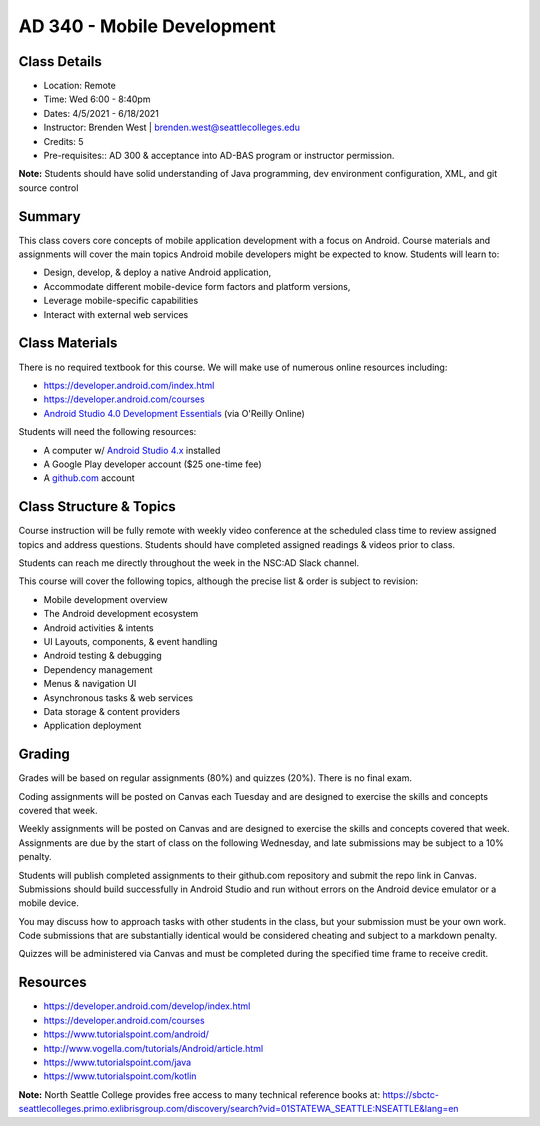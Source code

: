 --------
AD 340 - Mobile Development
--------

Class Details
----

- Location: Remote
- Time: Wed 6:00 - 8:40pm
- Dates: 4/5/2021 - 6/18/2021
- Instructor: Brenden West | brenden.west@seattlecolleges.edu 
- Credits: 5
- Pre-requisites:: AD 300 & acceptance into AD-BAS program or instructor permission.

**Note:** Students should have solid understanding of Java programming, dev environment configuration, XML, and git source control

Summary
----
This class covers core concepts of mobile application development with a focus on Android. Course materials and assignments will cover the main topics Android mobile developers might be expected to know. Students will learn to:

- Design, develop, & deploy a native Android application,
- Accommodate different mobile-device form factors and platform versions,
- Leverage mobile-specific capabilities
- Interact with external web services

Class Materials
----
There is no required textbook for this course. We will make use of numerous online resources including:

- https://developer.android.com/index.html
- https://developer.android.com/courses
- `Android Studio 4.0 Development Essentials <https://learning.oreilly.com/library/view/professional-android-4th/9781118949528/>`_ (via O'Reilly Online)

Students will need the following resources:

- A computer w/ `Android Studio 4.x <https://developer.android.com/studio/install.html>`_ installed
- A Google Play developer account ($25 one-time fee) 
- A `github.com <https://github.com>`_ account

Class Structure & Topics
----
Course instruction will be fully remote with weekly video conference at the scheduled class time to review assigned topics and address questions. Students should have completed assigned readings & videos prior to class.

Students can reach me directly throughout the week in the NSC:AD Slack channel.

This course will cover the following topics, although the precise list & order is subject to revision:

- Mobile development overview
- The Android development ecosystem 
- Android activities & intents
- UI Layouts, components, & event handling
- Android testing & debugging
- Dependency management
- Menus & navigation UI
- Asynchronous tasks & web services
- Data storage & content providers
- Application deployment

Grading
----
Grades will be based on regular assignments (80%) and quizzes (20%). There is no final exam.

Coding assignments will be posted on Canvas each Tuesday and are designed to exercise the skills and concepts covered that week.

Weekly assignments will be posted on Canvas and are designed to exercise the skills and concepts covered that week. Assignments are due by the start of class on the following Wednesday, and late submissions may be subject to a 10% penalty.

Students will publish completed assignments to their github.com repository and submit the repo link in Canvas. Submissions should build successfully in Android Studio and run without errors on the Android device emulator or a mobile device.

You may discuss how to approach tasks with other students in the class, but your submission must be your own work. Code submissions that are substantially identical would be considered cheating and subject to a markdown penalty.

Quizzes will be administered via Canvas and must be completed during the specified time frame to receive credit.

Resources
----

- https://developer.android.com/develop/index.html
- https://developer.android.com/courses
- https://www.tutorialspoint.com/android/ 
- http://www.vogella.com/tutorials/Android/article.html
- https://www.tutorialspoint.com/java
- https://www.tutorialspoint.com/kotlin
	
						
**Note:** North Seattle College provides free access to many technical reference books at: https://sbctc-seattlecolleges.primo.exlibrisgroup.com/discovery/search?vid=01STATEWA_SEATTLE:NSEATTLE&lang=en
